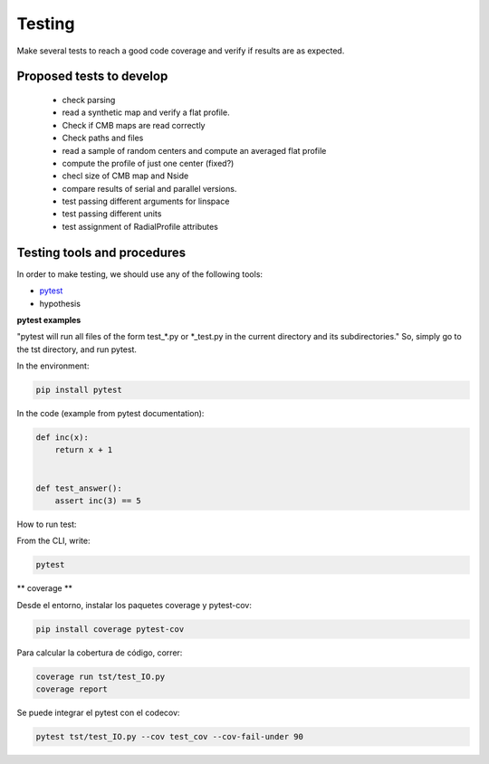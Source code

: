 ***********
Testing
***********

Make several tests to reach a good code coverage and verify if results are as expected.

Proposed tests to develop
=========================

  * check parsing
  * read a synthetic map and verify a flat profile.
  * Check if CMB maps are read correctly
  * Check paths and files
  * read a sample of random centers and compute an averaged flat profile
  * compute the profile of just one center (fixed?)
  * checl size of CMB map and Nside
  * compare results of serial and parallel versions.

  * test passing different arguments for linspace
  * test passing different units
  * test assignment of RadialProfile attributes


Testing tools and procedures
============================

In order to make testing, we should use any of the following tools:

* `pytest <https://docs.pytest.org/en/latest/>`_
* hypothesis


**pytest examples**

"pytest will run all files of the form test_\*.py or \*_test.py in the current directory and its subdirectories."
So, simply go to the tst directory, and run pytest.

In the environment:

.. code-block::

   pip install pytest


In the code (example from pytest documentation):

.. code-block::

   def inc(x):
       return x + 1


   def test_answer():
       assert inc(3) == 5

How to run test:

From the CLI, write:

.. code-block::

   pytest

** coverage **

Desde el entorno, instalar los paquetes coverage y pytest-cov:

.. code-block::

   pip install coverage pytest-cov

Para calcular la cobertura de código, correr:


.. code-block::

   coverage run tst/test_IO.py
   coverage report


Se puede integrar el pytest con el codecov:

.. code-block::

   pytest tst/test_IO.py --cov test_cov --cov-fail-under 90







